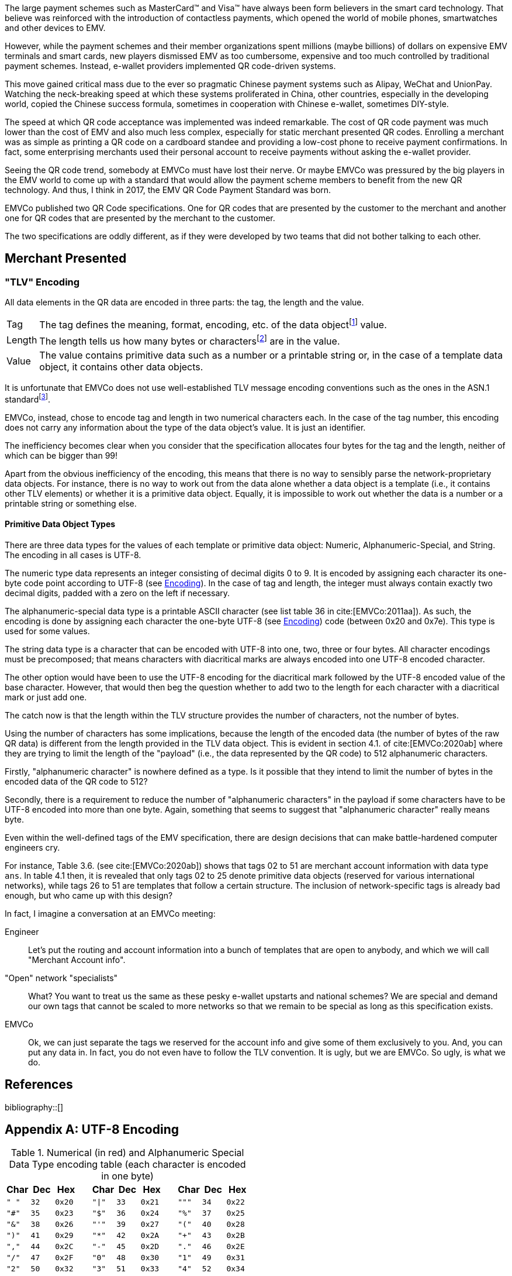 :bibtex-file: ../../AFCS Book/Literature/references.bib
// Formatting of citations and bibliography
// asciidoc| bibtex or biblatex
:bibtex-format: asciidoc
// Reference formatting style
// any style supported by csl-styles| apa| ieee
:bibtex-style: ieee
// Custom citation template for numeric style
// Any string matching /(.+?)\$id(.+)/
:bibtex-citation-template: ($id)

ifdef::backend-pdf[]
:toc:
:sectnums:
= The EMV Specifications
endif::[]


The large payment schemes such as MasterCard(TM) and Visa(TM) have always been form believers in the smart card technology. That believe was reinforced with the introduction of contactless payments, which opened the world of mobile phones, smartwatches and other devices to EMV.

However, while the payment schemes and their member organizations spent millions (maybe billions) of dollars on expensive EMV terminals and smart cards, new players dismissed EMV as too cumbersome, expensive and too much controlled by traditional payment schemes. Instead, e-wallet providers implemented QR code-driven systems.

This move gained critical mass due to the ever so pragmatic Chinese payment systems such as Alipay, WeChat and UnionPay. Watching the neck-breaking speed at which these systems proliferated in China, other countries, especially in the developing world, copied the Chinese success formula, sometimes in cooperation with Chinese e-wallet, sometimes DIY-style.

The speed at which QR code acceptance was implemented was indeed remarkable. The cost of QR code payment was much lower than the cost of EMV and also much less complex, especially for static merchant presented QR codes. Enrolling a merchant was as simple as printing a QR code on a cardboard standee and providing a low-cost phone to receive payment confirmations. In fact, some enterprising merchants used their personal account to receive payments without asking the e-wallet provider.

Seeing the QR code trend, somebody at EMVCo must have lost their nerve. Or maybe EMVCo was pressured by the big players in the EMV world to come up with a standard that would allow the payment scheme members to benefit from the new QR technology. And thus, I think in 2017, the EMV QR Code Payment Standard was born.

EMVCo published two QR Code specifications. One for QR codes that are presented by the customer to the merchant and another one for QR codes that are presented by the merchant to the customer.

The two specifications are oddly different, as if they were developed by two teams that did not bother talking to each other.

== Merchant Presented


=== "TLV" Encoding
All data elements in the QR data are encoded in three parts: the tag, the length and the value.

[horizontal]
Tag:: The tag defines the meaning, format, encoding, etc. of the data objectfootnote:[Data Objects are TLV construct where the value can either be a primitive type or a template. A template contains other data objects, primitive types do not.] value.

Length::
The length tells us how many bytes or charactersfootnote:[EMVCo is using characters] are in the value.

Value::
The value contains primitive data such as a number or a printable string or, in the case of a template data object, it contains other data objects.

It is unfortunate that EMVCo does not use well-established TLV message encoding conventions such as the ones in the ASN.1 standardfootnote:[ASN.1 provides efficient encoding mechanisms for the tag number, the type of the value, and the length part and so forth.].

EMVCo, instead, chose to encode tag and length in two numerical characters each. In the case of the tag number, this encoding does not carry any information about the type of the data object's value.  It is just an identifier.

The inefficiency becomes clear when you consider that the specification allocates four bytes for the tag and the length, neither of which can be bigger than 99!

Apart from the obvious inefficiency of the encoding, this means that there is no way to sensibly parse the network-proprietary data objects. For instance, there is no way to work out from the data alone whether a data object is a template (i.e., it contains other TLV elements) or whether it is a primitive data object.  Equally, it is impossible to work out whether the data is a number or a printable string or something else.

==== Primitive Data Object Types
There are three data types for the values of each template or primitive data object: Numeric, Alphanumeric-Special, and String. The encoding in all cases is UTF-8.

The numeric type data represents an integer consisting of decimal digits 0 to 9. It is encoded by assigning each character its one-byte code point according to UTF-8 (see <<utf-8-encoding>>). In the case of tag and length, the integer must always contain exactly two decimal digits, padded with a zero on the left if necessary.

The alphanumeric-special data type is a printable ASCII character (see list table 36 in cite:[EMVCo:2011aa]). As such, the encoding is done by assigning each character the one-byte UTF-8 (see <<utf-8-encoding>>) code (between 0x20 and 0x7e). This type is used for some values.

The string data type is a character that can be encoded with UTF-8 into one, two, three or four bytes.  All character encodings must be precomposed; that means characters with diacritical marks are always encoded into one UTF-8 encoded character.

The other option would have been to use the UTF-8 encoding for the diacritical mark followed by the UTF-8 encoded value of the base character. However, that would then beg the question whether to add two to the length for each character with a diacritical mark or just add one.

The catch now is that the length within the TLV structure provides the number of characters, not the number of bytes.

Using the number of characters has some implications, because the length of the encoded data (the number of bytes of the raw QR data) is different from the length provided in the TLV data object.  This is evident in section 4.1. of cite:[EMVCo:2020ab] where they are trying to limit the length of the "payload" (i.e., the data represented by the QR code) to 512 alphanumeric characters.

Firstly, "alphanumeric character" is nowhere defined as a type.  Is it possible that they intend to limit the number of bytes in the encoded data of the QR code to 512?

Secondly, there is a requirement to reduce the number of "alphanumeric characters" in the payload if some characters have to be UTF-8 encoded into more than one byte. Again, something that seems to suggest that "alphanumeric character" really means byte.

Even within the well-defined tags of the EMV specification, there are design decisions that can make battle-hardened computer engineers cry.

For instance, Table 3.6. (see cite:[EMVCo:2020ab]) shows that tags 02 to 51 are merchant account information with data type `ans`. In table 4.1 then, it is revealed that only tags 02 to 25 denote primitive data objects (reserved for various international networks), while tags 26 to 51 are templates that follow a certain structure. The inclusion of network-specific tags is already bad enough, but who came up with this design?

In fact, I imagine a conversation at an EMVCo meeting:

Engineer:: Let's put the routing and account information into a bunch of templates that are open to anybody, and which we will call "Merchant Account info".

"Open" network "specialists":: What?  You want to treat us the same as these pesky e-wallet upstarts and national schemes? We are special and demand our own tags that cannot be scaled to more networks so that we remain to be special as long as this specification exists.

EMVCo:: Ok, we can just separate the tags we reserved for the account info and give some of them exclusively to you. And, you can put any data in.  In fact, you do not even have to follow the TLV convention. It is ugly, but we are EMVCo. So ugly, is what we do.


== References

bibliography::[]

[appendix]
[[utf-8-encoding,Encoding]]
== UTF-8 Encoding

.Numerical (in red) and Alphanumeric Special Data Type encoding table (each character is encoded in one byte)

[cols="10m,10m,10m,5,10m,10m,10m,5,10m,10m,10m",grid=rows,options="header"]
|====
s|Char s|Dec s|Hex | s|Char s|Dec s|Hex d| s| Char s|Dec s|Hex
|" "|32|0x20|
|"\|"|33|0x21|
|"""|34|0x22

|"#"|35|0x23|
|"$"|36|0x24|
|"%"|37|0x25

|"&"|38|0x26|
|"'"|39|0x27|
|"("|40|0x28
|")"|41|0x29|
|"*"|42|0x2A|
|"+"|43|0x2B
|","|44|0x2C|
|"-"|45|0x2D|
|"."|46|0x2E
|"/"|47|0x2F|
|[.red]#"0"#|48|0x30|
| [.red]#"1"# |49|0x31

| [.red]#"2"# |50|0x32|
| [.red]#"3"# |51|0x33|
| [.red]#"4"# |52|0x34

| [.red]#"5"# |53|0x35|
| [.red]#"6"# |54|0x36|
| [.red]#"7"# |55|0x37

| [.red]#"8"# |56|0x38|
| [.red]#"9"# |57|0x39|
|":"|58|0x3A

|";"|59|0x3B|
|"<"|60|0x3C|
|"="|61|0x3D

|">"|62|0x3E|
|"?"|63|0x3F|
|"?"|63|0x3F

|"@"|64|0x40|
|"A"|65|0x41|
|"B"|66|0x42

|"C"|67|0x43|
|"D"|68|0x44|
|"E"|69|0x45

|"F"|70|0x46|
|"G"|71|0x47|
|"H"|72|0x48

|"I"|73|0x49|
|"J"|74|0x4A|
|"K"|75|0x4B

|"L"|76|0x4C|
|"M"|77|0x4D|
|"N"|78|0x4E

|"O"|79|0x4F|
|"P"|80|0x50|
|"Q"|81|0x51

|"R"|82|0x52|
|"S"|83|0x53|
|"T"|84|0x54

|"U"|85|0x55|
|"V"|86|0x56|
|"W"|87|0x57

|"X"|88|0x58|
|"Y"|89|0x59|
|"Z"|90|0x5A

|"["|91|0x5B|
|"\"|92|0x5C|
|"]"|93|0x5D

|"^"|94|0x5E|
|"_"|95|0x5F|
|"_"|95|0x5F

|"`"|96|0x60|
|"a"|97|0x61|
|"b"|98|0x62

|"c"|99|0x63|
|"d"|100|0x64|
|"e"|101|0x65

|"f"|102|0x66|
|"g"|103|0x67|
|"h"|104|0x68

|"i"|105|0x69|
|"j"|106|0x6A|
|"k"|107|0x6B

|"l"|108|0x6C|
|"m"|109|0x6D|
|"n"|110|0x6E

|"o"|111|0x6F|
|"p"|112|0x70|
|"q"|113|0x71

|"r"|114|0x72|
|"s"|115|0x73|
|"t"|116|0x74

|"u"|117|0x75|
|"v"|118|0x76|
|"w"|119|0x77

|"x"|120|0x78|
|"y"|121|0x79|
|"z"|122|0x7A

|"{"|123|0x7B|
|"\|"|124|0x7C|
|"}"|125|0x7D

|"~"|126|0x7E|
||||
|||
|====
